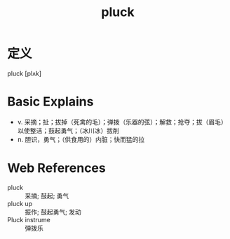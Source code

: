 #+title: pluck
#+roam_tags:英语单词

* 定义
  
pluck [plʌk]

* Basic Explains
- v. 采摘；扯；拔掉（死禽的毛）；弹拨（乐器的弦）；解救；抢夺；拔（眉毛）以使整洁；鼓起勇气；（冰川冰）拔削
- n. 胆识，勇气；（供食用的）内脏；快而猛的拉

* Web References
- pluck :: 采摘; 鼓起; 勇气
- pluck up :: 振作; 鼓起勇气; 发动
- Pluck instrume :: 弹拨乐
